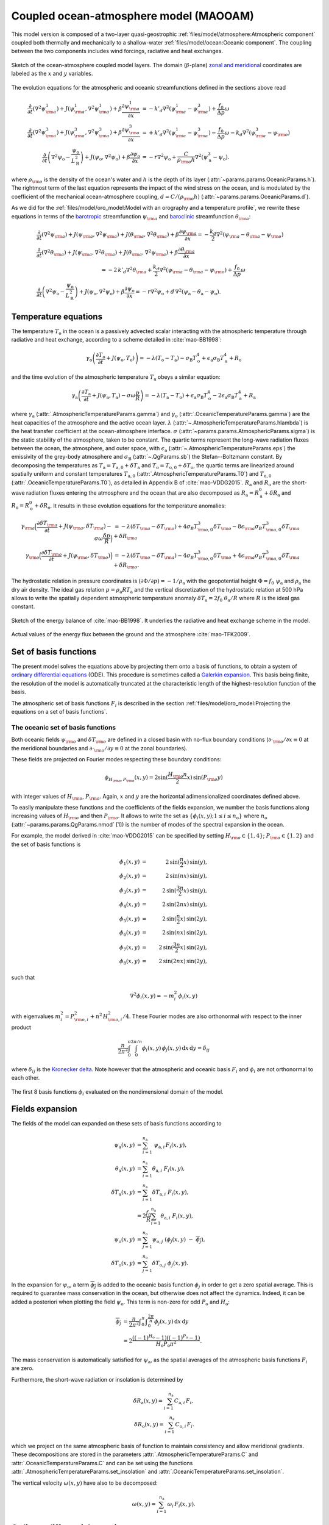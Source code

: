 
Coupled ocean-atmosphere model (MAOOAM)
=======================================

This model version is composed of a two-layer quasi-geostrophic :ref:`files/model/atmosphere:Atmospheric component`
coupled both thermally and mechanically to a shallow-water :ref:`files/model/ocean:Oceanic component`.
The coupling between the two components includes wind forcings, radiative and heat exchanges.

.. figure:: figures/model_variables_duck.png
    :scale: 50%
    :align: center

    Sketch of the ocean-atmosphere coupled model layers.
    The domain (:math:`\beta`-plane) `zonal and meridional`_ coordinates are labeled as the :math:`x` and
    :math:`y` variables.

The evolution equations for the atmospheric and oceanic streamfunctions defined in the sections above read

.. math::

    \frac{\partial}{\partial t}  \left(\nabla^2 \psi^1_{\rm a}\right)+ J(\psi^1_{\rm a}, \nabla^2 \psi^1_{\rm a})+ \beta \frac{\partial \psi^1_{\rm a}}{\partial x}
    & = -k'_d \nabla^2 (\psi^1_{\rm a}-\psi^3_{\rm a})+ \frac{f_0}{\Delta p} \omega \nonumber \\
    \frac{\partial}{\partial t} \left( \nabla^2 \psi^3_{\rm a} \right) + J(\psi^3_{\rm a}, \nabla^2 \psi^3_{\rm a}) + \beta \frac{\partial \psi^3_{\rm a}}{\partial x}
    & = +k'_d \nabla^2 (\psi^1_{\rm a}-\psi^3_{\rm a}) - \frac{f_0}{\Delta p}  \omega \nonumber - k_d \nabla^2 \left(\psi^3_{\rm a} - \psi_{\rm o}\right) \\
    \frac{\partial}{\partial t} \left( \nabla^2 \psi_\text{o} - \frac{\psi_\text{o}}{L_\text{R}^2} \right) + J(\psi_\text{o}, \nabla^2 \psi_\text{o}) + \beta \frac{\partial \psi_\text{o}}{\partial x}
    & = -r \nabla^2 \psi_\text{o} +\frac{C}{\rho_{\rm o} h} \nabla^2 (\psi^3_\text{a}-\psi_\text{o}).\nonumber

where :math:`\rho_{\rm o}` is the density of the ocean's water and :math:`h` is the depth of its layer (:attr:`~params.params.OceanicParams.h`).
The rightmost term of the last equation represents the impact of the wind stress on the ocean, and is modulated
by the coefficient of the mechanical ocean-atmosphere coupling, :math:`d = C/(\rho_{\rm o} h)` (:attr:`~params.params.OceanicParams.d`).

As we did for the :ref:`files/model/oro_model:Model with an orography and a temperature profile`, we rewrite these equations in terms of the `barotropic`_ streamfunction :math:`\psi_{\rm a}` and `baroclinic`_ streamfunction :math:`\theta_{\rm a}`:

.. math::

    &\frac{\partial}{\partial t}  \left(\nabla^2 \psi_{\rm a}\right) + J(\psi_{\rm a}, \nabla^2 \psi_{\rm a}) + J(\theta_{\rm a}, \nabla^2 \theta_{\rm a}) + \beta \frac{\partial \psi_{\rm a}}{\partial x} = - \frac{k_d}{2} \nabla^2 (\psi_{\rm a} - \theta_{\rm a} - \psi_{\rm o}) \\
    &\frac{\partial}{\partial t} \left( \nabla^2 \theta_{\rm a} \right) + J(\psi_{\rm a}, \nabla^2 \theta_{\rm a}) + J(\theta_{\rm a}, \nabla^2 \psi_{\rm a}) + \beta \frac{\partial \theta_{\rm a}}{\partial x} \nonumber \\
    & \qquad \qquad \qquad \qquad \qquad \qquad = - 2 \, k'_d \nabla^2 \theta_{\rm a} + \frac{k_d}{2} \nabla^2 (\psi_{\rm a} - \theta_{\rm a} - \psi_{\rm o}) + \frac{f_0}{\Delta p}  \omega \nonumber \\
    &\frac{\partial}{\partial t} \left( \nabla^2 \psi_\text{o} - \frac{\psi_\text{o}}{L_\text{R}^2} \right) + J(\psi_\text{o}, \nabla^2 \psi_\text{o}) + \beta \frac{\partial \psi_\text{o}}{\partial x} = -r \nabla^2 \psi_\text{o} + d \, \nabla^2 (\psi_\text{a}- \theta_\text{a}-\psi_\text{o}).\nonumber

Temperature equations
---------------------

The temperature :math:`T_\text{o}` in the ocean is a passively advected scalar interacting with the atmospheric temperature through radiative and heat exchange, according to a scheme detailed in :cite:`mao-BB1998`:

.. math::

    \gamma_\text{o} \left( \frac{\partial T_\text{o}}{\partial t} + J(\psi_\text{o}, T_\text{o}) \right) = -\lambda (T_\text{o}-T_\text{a}) -\sigma_\text{B} T_\text{o}^4 + \epsilon_\text{a} \sigma_\text{B} T_\text{a}^4 + R_\text{o}

and the time evolution of the atmospheric temperature :math:`T_\text{a}` obeys a similar equation:

.. math::

    \gamma_\text{a} \left( \frac{\partial T_\text{a}}{\partial t} + J(\psi_\text{a}, T_\text{a}) -\sigma \omega \frac{p}{R}\right) = -\lambda (T_\text{a}-T_\text{o}) + \epsilon_\text{a} \sigma_\text{B} T_\text{o}^4 - 2 \epsilon_\text{a} \sigma_\text{B} T_\text{a}^4 + R_\text{a}

where :math:`\gamma_\text{a}` (:attr:`.AtmosphericTemperatureParams.gamma`) and :math:`\gamma_\text{o}`
(:attr:`.OceanicTemperatureParams.gamma`) are the heat capacities of the
atmosphere and the active ocean layer. :math:`\lambda` (:attr:`~.AtmosphericTemperatureParams.hlambda`) is the heat transfer coefficient at the
ocean-atmosphere interface.
:math:`\sigma` (:attr:`~params.params.AtmosphericParams.sigma`) is the static stability of the atmosphere, taken to be constant.
The quartic terms represent the long-wave
radiation fluxes between the ocean, the atmosphere, and outer space, with
:math:`\epsilon_\text{a}` (:attr:`~.AtmosphericTemperatureParams.eps`)  the emissivity of the grey-body atmosphere and
:math:`\sigma_\text{B}` (:attr:`~.QgParams.sb`) the Stefan--Boltzmann constant. By decomposing the
temperatures as :math:`T_\text{a} = T_{\text{a},0} + \delta T_\text{a}` and :math:`T_\text{o} = T_{\text{o},0} + \delta T_\text{o}`, the quartic terms are
linearized around spatially uniform and constant temperatures :math:`T_{\text{a},0}` (:attr:`.AtmosphericTemperatureParams.T0`) and
:math:`T_{\text{o},0}` (:attr:`.OceanicTemperatureParams.T0`), as detailed in Appendix B of :cite:`mao-VDDG2015`. :math:`R_\text{a}`
and :math:`R_\text{o}` are the short-wave radiation fluxes entering the atmosphere
and the ocean that are also decomposed as :math:`R_\text{a}=R_\text{a}^0 + \delta
R_\text{a}` and :math:`R_\text{o} = R_\text{o}^0 + \delta R_\text{o}`. It results in these evolution equations for the temperature anomalies:

.. math::

    \gamma_{\rm a} \Big( \frac{\partial \delta T_{\rm a}}{\partial t} + J(\psi_{\rm a}, \delta T_{\rm a} )- \sigma \omega \frac{\delta p}{R}\Big) &= -\lambda (\delta T_{\rm a}- \delta T_{\rm o}) +4 \sigma_B T_{{\rm o},0}^3 \delta T_{\rm o} - 8 \epsilon_{\rm a} \sigma_B T_{{\rm a},0}^3 \delta T_{\rm a} + \delta R_{\rm a} \nonumber \\
    \gamma_{\rm o} \Big( \frac{\partial \delta T_{\rm o}}{\partial t} + J(\psi_{\rm o}, \delta T_{\rm o})\Big) &= -\lambda (\delta T_{\rm o}- \delta T_{\rm a}) -4 \sigma_B T_{{\rm o},0}^3 \delta T_{\rm o} + 4 \epsilon_{\rm a} \sigma_B T_{{\rm a},0}^3 \delta T_{\rm a} + \delta R_{\rm o}. \nonumber

The hydrostatic relation in pressure coordinates is :math:`(\partial \Phi/\partial p)
= -1/\rho_\text{a}` with the geopotential height :math:`\Phi = f_0\;\psi_\text{a}` and :math:`\rho_\text{a}` the dry air density. The ideal gas relation :math:`p=\rho_\text{a} R T_\text{a}`
and the vertical discretization of the hydrostatic relation at 500 hPa allows to write the spatially dependent atmospheric temperature anomaly :math:`\delta T_\text{a} = 2f_0\;\theta_\text{a} /R` where :math:`R` is
the ideal gas constant.

.. figure:: figures/energybalance.png
    :scale: 30%
    :align: center

    Sketch of the energy balance of :cite:`mao-BB1998`. It underlies the radiative and heat exchange scheme in the model.

.. figure:: figures/energybalance_detail.png
    :scale: 30%
    :align: center

    Actual values of the energy flux between the ground and the atmosphere :cite:`mao-TFK2009`.

Set of basis functions
----------------------

The present model solves the equations above by projecting them onto a basis of functions, to obtain a
system of `ordinary differential equations`_ (ODE). This procedure is sometimes called a `Galerkin expansion`_.
This basis being finite, the resolution of the model is automatically truncated at the characteristic length of the
highest-resolution function of the basis.

The atmospheric set of basis functions :math:`F_i` is described in the section :ref:`files/model/oro_model:Projecting the equations on a set of basis functions`.

The oceanic set of basis functions
^^^^^^^^^^^^^^^^^^^^^^^^^^^^^^^^^^

Both oceanic fields :math:`\psi_{\rm o}` and :math:`\delta T_{\rm o}` are defined in a closed basin with no-flux boundary
conditions (:math:`\partial \cdot_{\rm o} /\partial x \equiv 0` at the meridional boundaries and
:math:`\partial \cdot_{\rm o}/\partial y \equiv 0` at the zonal boundaries).

These fields are projected on Fourier modes respecting these boundary conditions:

.. math::

    \phi_{H_{\rm o},P_{\rm o}} (x, y) = 2\sin(\frac{H_{\rm o} n}{2}x)\, \sin(P_{\rm o} y)

with integer values of :math:`H_{\rm o}`, :math:`P_{\rm o}`.
Again, :math:`x` and :math:`y` are the horizontal adimensionalized coordinates defined above.

To easily manipulate these functions and the coefficients of the fields
expansion, we number the basis functions along increasing values of :math:`H_{\rm o}` and then :math:`P_{\rm o}`.
It allows to write the set as :math:`\left\{ \phi_i(x,y); 1 \leq i \leq n_\text{o}\right\}` where :math:`n_{\mathrm{o}}`
(:attr:`~params.params.QgParams.nmod` [1]) is the number of modes of the spectral expansion in the ocean.

For example, the model derived in :cite:`mao-VDDG2015` can be specified by setting :math:`H_{\rm o} \in \{1,4\}`; :math:`P_{\rm o} \in \{1,2\}` and the set of basis functions is

.. math::

    \phi_1(x,y) & = &  2\, \sin(\frac{n}{2} x)\, \sin(y), \nonumber \\
    \phi_2(x,y) & = &  2\, \sin(n x)\, \sin(y), \nonumber \\
    \phi_3(x,y) & = &  2\, \sin(\frac{3 n}{2} x)\, \sin(y), \nonumber \\
    \phi_4(x,y) & = &  2\, \sin(2 n x)\, \sin(y), \nonumber \\
    \phi_5(x,y) & = &  2\, \sin(\frac{n}{2} x)\, \sin(2 y), \nonumber \\
    \phi_6(x,y) & = &  2\, \sin(n x)\, \sin(2 y), \nonumber \\
    \phi_7(x,y) & = &  2\, \sin(\frac{3 n}{2} x)\, \sin(2 y), \nonumber \\
    \phi_8(x,y) & = &  2\, \sin(2 n x)\, \sin(2 y), \nonumber

such that

.. math::

    \nabla^2 \phi_i(x,y) = -m^2_i  \,\phi_i(x,y)

with eigenvalues :math:`m_i^2 = P_{{\rm o},i}^2 + n^2 \, H_{{\rm o},i}^2/4`.
These Fourier modes are also orthonormal with respect to the inner product

.. math::

    \frac{n}{2\pi^2}\int_0^\pi\int_0^{2\pi/n} \phi_i(x,y)\, \phi_j(x,y)\, \mathrm{d} x \, \mathrm{d} y = \delta_{ij}

where :math:`\delta_{ij}` is the `Kronecker delta`_. Note however that the atmospheric and oceanic basis :math:`F_i` and
:math:`\phi_i` are not orthonormal to each other.

.. figure:: figures/visualise_basisfunctions_ocean.png
    :align: center

    The first 8 basis functions :math:`\phi_i` evaluated on the nondimensional domain of the model.

Fields expansion
----------------

The fields of the model can expanded on these sets of basis functions according to

.. math::

     \psi_\text{a} (x,y) &= \sum_{i=1}^{n_\text{a}} \; \psi_{\text{a},i} \, F_i(x,y), \\
     \theta_\text{a}(x,y) &=\sum_{i=1}^{n_\text{a}} \theta_{\text{a},i} \; F_i(x,y), \\
     \delta T_\text{a}(x,y) &=\sum_{i=1}^{n_\text{a}} \delta T_{\text{a},i} \; F_i(x,y), \\
     &= 2 \frac{f_0}{R} \sum_{i=1}^{n_\text{a}} \theta_{\text{a},i} \; F_i(x,y), \nonumber\\
     \psi_\text{o}(x,y) &= \sum_{j=1}^{n_\text{o}} \psi_{\text{o},j} \; (\phi_j(x,y) \; -\; \overline{\phi_j}), \\
     \delta T_\text{o}(x,y) &= \sum_{j=1}^{n_\text{o}} \delta T_{\text{o},j} \; \phi_j(x,y).

In the expansion for :math:`\psi_\text{o}`, a term :math:`\overline{\phi_j}` is added to the oceanic
basis function :math:`\phi_j` in order to get a zero spatial
average. This is required to guarantee mass conservation in the ocean, but otherwise does not affect the dynamics. Indeed,
it can be added a posteriori when plotting the field
:math:`\psi_\text{o}`. This term is non-zero for odd :math:`P_\text{o}` and
:math:`H_\text{o}`:

.. math::
    \overline{\phi_j} &= \frac{n}{2\pi^2} \int _0^{\pi }\int _0^{\frac{2 \pi }{n}}\phi_j(x,y) \,\text{d}x \,\text{d}y  \\
                   &= 2\frac{((-1)^{H_\text{o}} - 1) ((-1)^{P_\text{o}} - 1)}{H_\text{o} P_\text{o} \pi^2}.\nonumber

The mass conservation is automatically satisfied for :math:`\psi_\text{a}`,
as the spatial averages of the atmospheric basis functions :math:`F_i` are zero.

Furthermore, the short-wave radiation or insolation is determined by

.. math::

    \delta R_\text{a}(x,y) = \sum_{i=1}^{n_\text{a}} \, C_{\text{a},i} \, F_i, \\
    \delta R_\text{o}(x,y) = \sum_{i=1}^{n_\text{a}} \, C_{\text{o},i} \, F_i.

which we project on the same atmospheric basis of function to maintain consistency and allow meridional gradients.
These decompositions are stored in the parameters :attr:`.AtmosphericTemperatureParams.C` and :attr:`.OceanicTemperatureParams.C` and
can be set using the functions :attr:`.AtmosphericTemperatureParams.set_insolation` and :attr:`.OceanicTemperatureParams.set_insolation`.

The vertical velocity :math:`\omega(x,y)` have also to be decomposed:

.. math::

    \omega(x,y) = \sum_{i=1}^{n_{\mathrm{a}}} \, \omega_i \, F_i(x,y) .

Ordinary differential equations
-------------------------------

The fields, parameters and variables are non-dimensionalized
by dividing time by :math:`f_0^{-1}` (:attr:`~params.params.ScaleParams.f0`), distance by
the characteristic length scale :math:`L` (:attr:`~params.params.ScaleParams.L`), pressure by the difference :math:`\Delta p` (:attr:`~params.params.ScaleParams.deltap`),
temperature by :math:`f_0^2 L^2/R` (:attr:`~.QgParams.rr`), and streamfunction by :math:`L^2 f_0`. As a result of this non-dimensionalization, the
fields :math:`\theta_{\rm a}` and :math:`\delta T_{\rm a}` can be identified: :math:`2 \theta_{\rm a} \equiv \delta T_{\rm a}`.

The ordinary differential equations of the truncated model are:

.. math::

  \dot\psi_{{\rm a},i} & = & - a_{i,i}^{-1} \sum_{j,m = 1}^{n_{\mathrm{a}}} b_{i, j, m} \left(\psi_{{\rm a},j}\, \psi_{{\rm a},m} + \theta_{{\rm a},j}\, \theta_{{\rm a},m}\right) - \beta\, a_{i,i}^{-1} \, \sum_{j=1}^{n_{\mathrm{a}}} \, c_{i, j} \, \psi_{{\rm a},j} \nonumber \\
  & & \qquad \qquad \qquad \qquad - \frac{k_d}{2} \left(\psi_{{\rm a},i} - \theta_{{\rm a},i}\right) + \frac{k_d}{2} \sum_{j = 1}^{n_{\mathrm{o}}} d_{i,j} \, \psi_{{\rm o},j} \\
  \dot\theta_{{\rm a},i} & = & - a_{i,i}^{-1} \sum_{j,m = 1}^{n_{\mathrm{a}}} b_{i, j, m} \left(\psi_{{\rm a},j}\, \theta_{{\rm a},m} + \theta_{{\rm a},j}\, \psi_{{\rm a},m}\right) - \beta\, a_{i,i}^{-1} \, \sum_{j=1}^{n_{\mathrm{a}}} \, c_{i, j} \, \theta_{{\rm a},j}  \nonumber  \\
  & & \qquad \qquad \qquad \qquad + \frac{k_d}{2} \left(\psi_{{\rm a},i} - \theta_{{\rm a},i}\right) - \frac{k_d}{2} \sum_{j = 1}^{n_{\mathrm{o}}} d_{i,j} \, \psi_{{\rm o},j} - 2 \, k'_d \, \theta_{{\rm a},i} + a_{i,i}^{-1} \, \omega_i \\
  \dot\theta_{\rm{a},i} & = & - \sum_{j,m = 1}^{n_{\mathrm{a}}} g_{i, j, m} \, \psi_{{\rm a},j}\, \theta_{{\rm a},m} +  \frac{\sigma}{2}\, \omega_i - \left(\lambda'_{\rm a} + S_{B,{\rm a}} \right)  \, \theta_{\rm{a},i} \nonumber \\
  & & \qquad \qquad \qquad \qquad  + \left(\frac{\lambda'_{\rm a}}{2}+ S_{B, {\rm o}}\right) \sum_{j=1}^{n_{\mathrm{o}}} \, s_{i, j} \, \delta T_{{\rm o},j} + C'_{\text{a},i} \\
  \dot\psi_{{\rm o},i} & = & \frac{1}{\left(M_{i,i} + G\right)} \, \left\{ - \sum_{j,m = 1}^{n_{\mathrm{o}}} \, C_{i,j,k} \, \psi_{{\rm o},j} \, \psi_{{\rm o},k} - \beta \, \sum_{j = 1}^{n_{\mathrm{o}}} \, N_{i,j} \, \psi_{{\rm o}, j} - (d + r) \, \sum_{j = 1}^{n_{\mathrm{o}}} \, M_{i,j} \, \psi_{{\rm o},j} \right. \nonumber \\
  & & \qquad \qquad \qquad \qquad + \left. d \, \sum_{j = 1}^{n_{\mathrm{a}}} \, K_{i,j} \, \left(\psi_{{\rm a}, j} - \theta_{{\rm a}, j}\right)\right\} \\
  \dot\delta T_{{\rm o},i} & = & - \sum_{j,m = 1}^{n_{\mathrm{o}}} \, O_{i,j,k} \, \psi_{{\rm o},j} \, \delta T_{{\rm o},k} - \left(\lambda'_{\rm o}+ s_{B,{\rm o}}\right) \, \delta T_{{\rm o},i} + \left(2 \,\lambda'_{\rm o} + s_{B,{\rm a}}\right) \, \sum_{j=1}^{n_{\mathrm{a}}} \, W_{i,j} \, \theta_{{\rm a},j} + \sum_{j=1}^{n_{\mathrm{a}}} \, W_{i,j} \, C'_{{\rm o},j}

where the parameters values have been replaced by their non-dimensional ones and we have also defined
:math:`G = - L^2/L_R^2` (:attr:`~params.params.QgParams.G`),
:math:`\lambda'_{{\rm a}} = \lambda/(\gamma_{\rm a} f_0)` (:attr:`~params.params.QgParams.Lpa`),
:math:`\lambda'_{{\rm o}} = \lambda/(\gamma_{\rm o} f_0)` (:attr:`~params.params.QgParams.Lpo`),
:math:`S_{B,{\rm a}} = 8\,\epsilon_{\rm a}\, \sigma_B \, T_{{\rm a},0}^3 / (\gamma_{\rm a} f_0)` (:attr:`~params.params.QgParams.LSBpa`),
:math:`S_{B,{\rm o}} = 2\,\epsilon_{\rm a}\, \sigma_B \, T_{{\rm a},0}^3 / (\gamma_{\rm a} f_0)` (:attr:`~params.params.QgParams.LSBpo`),
:math:`s_{B,{\rm a}} = 8\,\epsilon_{\rm a}\, \sigma_B \, T_{{\rm a},0}^3 / (\gamma_{\rm o} f_0)` (:attr:`~params.params.QgParams.sbpa`),
:math:`s_{B,{\rm o}} = 4\,\sigma_B \, T_{{\rm a},0}^3 / (\gamma_{\rm o} f_0)` (:attr:`~params.params.QgParams.sbpo`),
:math:`C'_{{\rm a},i} = R C_{{\rm a},i} / (2 \gamma_{\rm a} L^2 f_0^3)` (:attr:`~params.params.QgParams.Cpa`),
:math:`C'_{{\rm o},i} = R C_{{\rm o},i} /   (\gamma_{\rm o} L^2 f_0^3)` (:attr:`~params.params.QgParams.Cpo`).

The coefficients :math:`a_{i,j}`, :math:`g_{i, j, m}`, :math:`b_{i, j, m}` and :math:`c_{i, j}` are the inner products of the Fourier modes :math:`F_i`:

.. math::

  a_{i,j} & = & \frac{n}{2\pi^2}\int_0^\pi\int_0^{2\pi/n} F_i(x,y)\, \nabla^2 F_j(x,y)\, \mathrm{d} x \, \mathrm{d} y = - \delta_{ij} \, a_i^2 \\
  g_{i, j, m} & = & \frac{n}{2\pi^2}\int_0^\pi\int_0^{2\pi/n} F_i(x,y)\, J\left(F_j(x,y), F_m(x,y)\right) \, \mathrm{d} x \, \mathrm{d} y \\
  b_{i, j, m} & = & \frac{n}{2\pi^2}\int_0^\pi\int_0^{2\pi/n} F_i(x,y)\, J\left(F_j(x,y), \nabla^2 F_m(x,y)\right) \, \mathrm{d} x \, \mathrm{d} y \\
  c_{i, j} & = & \frac{n}{2\pi^2}\int_0^\pi\int_0^{2\pi/n} F_i(x,y)\, \frac{\partial}{\partial x} F_j(x,y) \, \mathrm{d} x \, \mathrm{d} y

and the coefficients :math:`M_{i,j}`, :math:`O_{i, j, m}`, :math:`C_{i, j, m}` and :math:`N_{i, j}` are the inner products of the Fourier modes :math:`\phi_i`:

.. math::

  M_{i,j} & = & \frac{n}{2\pi^2}\int_0^\pi\int_0^{2\pi/n} \phi_i(x,y)\, \nabla^2 \phi_j(x,y)\, \mathrm{d} x \, \mathrm{d} y = - \delta_{ij} \, m_i^2 \\
  O_{i, j, m} & = & \frac{n}{2\pi^2}\int_0^\pi\int_0^{2\pi/n} \phi_i(x,y)\, J\left(\phi_j(x,y), \phi_m(x,y)\right) \, \mathrm{d} x \, \mathrm{d} y \\
  C_{i, j, m} & = & \frac{n}{2\pi^2}\int_0^\pi\int_0^{2\pi/n} \phi_i(x,y)\, J\left(\phi_j(x,y), \nabla^2 \phi_m(x,y)\right) \, \mathrm{d} x \, \mathrm{d} y \\
  N_{i, j} & = & \frac{n}{2\pi^2}\int_0^\pi\int_0^{2\pi/n} \phi_i(x,y)\, \frac{\partial}{\partial x} \phi_j(x,y) \, \mathrm{d} x \, \mathrm{d} y.

The coefficients involved in the ocean-atmosphere interactions :math:`W_{i,j}`, :math:`K_{i, j}`, :math:`d_{i, j}` and :math:`s_{i, j}` are the inner products between the Fourier modes :math:`\phi_i` and :math:`F_i`:

.. math::

  d_{i,j} & = & \frac{n}{2\pi^2}\int_0^\pi\int_0^{2\pi/n} F_i(x,y)\, \nabla^2 \phi_j(x,y)\, \mathrm{d} x \, \mathrm{d} y \\
  K_{i,j} & = & \frac{n}{2\pi^2}\int_0^\pi\int_0^{2\pi/n} \phi_i(x,y)\, \nabla^2 F_j(x,y)\, \mathrm{d} x \, \mathrm{d} y \\
  W_{i, j} & = & \frac{n}{2\pi^2}\int_0^\pi\int_0^{2\pi/n} \phi_i(x,y)\, F_j(x,y) \, \mathrm{d} x \, \mathrm{d} y = s_{j, i}


These inner products are computed according to formulas detailed in :cite:`mao-DDV2016` and stored in the :class:`~inner_products.analytic.AtmosphericInnerProducts` and
:class:`~inner_products.analytic.OceanicInnerProducts` objects.

The vertical velocity :math:`\omega_i` can be eliminated, leading to the final equations

.. math::

  \dot\psi_{{\rm a},i} & = & - a_{i,i}^{-1} \sum_{j,m = 1}^{n_{\mathrm{a}}} b_{i, j, m} \left(\psi_{{\rm a},j}\, \psi_{{\rm a},m} + \theta_{{\rm a},j}\, \theta_{{\rm a},m}\right) - \beta\, a_{i,i}^{-1} \, \sum_{j=1}^{n_{\mathrm{a}}} \, c_{i, j} \, \psi_{{\rm a},j} \nonumber \\
  & & \qquad \qquad \qquad \qquad - \frac{k_d}{2} \left(\psi_{{\rm a},i} - \theta_{{\rm a},i}\right) + \frac{k_d}{2} \sum_{j = 1}^{n_{\mathrm{o}}} d_{i,j} \, \psi_{{\rm o},j} \\
  \dot\theta_{{\rm a},i} & = & \frac{\sigma/2}{a_{i,i} \,\sigma/2  - 1}  \left\{ - \sum_{j,m = 1}^{n_{\mathrm{a}}} b_{i, j, m} \left(\psi_{{\rm a},j}\, \theta_{{\rm a},m} + \theta_{{\rm a},j}\, \psi_{{\rm a},m}\right) - \beta\, \, \sum_{j=1}^{n_{\mathrm{a}}} \, c_{i, j} \, \theta_{{\rm a},j} \right. \nonumber  \\
  & & \qquad \qquad \qquad \qquad + \left. \frac{k_d}{2} \, a_{i,i} \left(\psi_{{\rm a},i} - \theta_{{\rm a},i}\right)  - \frac{k_d}{2} \sum_{j = 1}^{n_{\mathrm{o}}} d_{i,j} \, \psi_{{\rm o},j} -2 \, k'_d \, a_{i,i} \, \theta_{{\rm a},i} \right\} \nonumber \\
  & & + \frac{1}{a_{i,i} \,\sigma/2  - 1} \left\{ \sum_{j,m = 1}^{n_{\mathrm{a}}} g_{i, j, m} \, \psi_{{\rm a},j}\, \theta_{{\rm a},m}  + \left(\lambda'_{\rm a} + S_{B,{\rm a}} \right)  \, \theta_{\rm{a},i} \right. \nonumber \\
  & & \qquad \qquad \qquad \qquad - \left.\left(\frac{\lambda'_{\rm a}}{2}+ S_{B, {\rm o}}\right) \sum_{j=1}^{n_{\mathrm{o}}} \, s_{i, j} \, \delta T_{{\rm o},j} - C'_{\text{a},i} \right\} \\
  \dot\psi_{{\rm o},i} & = & \frac{1}{\left(M_{i,i} + G\right)} \, \left\{ - \sum_{j,m = 1}^{n_{\mathrm{o}}} \, C_{i,j,k} \, \psi_{{\rm o},j} \, \psi_{{\rm o},k} - \beta \, \sum_{j = 1}^{n_{\mathrm{o}}} \, N_{i,j} \, \psi_{{\rm o}, j} - (d + r) \, \sum_{j = 1}^{n_{\mathrm{o}}} \, M_{i,j} \, \psi_{{\rm o},j} \right. \nonumber \\
  & & \qquad \qquad \qquad \qquad + \left. d \, \sum_{j = 1}^{n_{\mathrm{a}}} \, K_{i,j} \, \left(\psi_{{\rm a}, j} - \theta_{{\rm a}, j}\right)\right\} \\
  \dot\delta T_{{\rm o},i} & = & - \sum_{j,m = 1}^{n_{\mathrm{o}}} \, O_{i,j,k} \, \psi_{{\rm o},j} \, \delta T_{{\rm o},k} - \left(\lambda'_{\rm o}+ s_{B,{\rm o}}\right) \, \delta T_{{\rm o},i} + \left(2 \,\lambda'_{\rm o} + s_{B,{\rm a}}\right) \, \sum_{j=1}^{n_{\mathrm{a}}} \, W_{i,j} \, \theta_{{\rm a},j}  +  + \sum_{j=1}^{n_{\mathrm{a}}} \, W_{i,j} \, C'_{{\rm o},j}

that are implemented by means of a tensorial contraction:

.. math::

    \frac{\text{d}\eta_i}{\text{d}t} = \sum_{j, k=0}^{2 (n_\mathrm{a}+n_\mathrm{o})} \mathcal{T}_{i,j,k} \; \eta_j \; \eta_k

with :math:`\boldsymbol{\eta} = (1, \psi_{{\rm a},1}, \ldots, \psi_{{\rm a},n_\mathrm{a}}, \theta_{{\rm a},1}, \ldots, \theta_{{\rm a},n_\mathrm{a}}, \psi_{{\rm o},1}, \ldots, \psi_{{\rm o},n_\mathrm{o}}, \delta T_{{\rm o},1}, \ldots, \delta_{{\rm o},n_\mathrm{o}})`, as described in the :ref:`files/technical_description:Code Description`. Note that :math:`\eta_0 \equiv 1`.
The tensor :math:`\mathcal{T}`, which fully encodes the bilinear system of ODEs above, is computed and stored in the :class:`~tensors.qgtensor.QgsTensor`.

References
----------

.. bibliography:: ref.bib
    :keyprefix: mao-

.. _zonal and meridional: https://en.wikipedia.org/wiki/Zonal_and_meridional_flow
.. _Kronecker delta: https://en.wikipedia.org/wiki/Kronecker_delta
.. _ordinary differential equations: https://en.wikipedia.org/wiki/Ordinary_differential_equation
.. _Galerkin expansion: https://en.wikipedia.org/wiki/Galerkin_method
.. _baroclinic: https://en.wikipedia.org/wiki/Baroclinity
.. _barotropic: https://en.wikipedia.org/wiki/Barotropic_fluid
